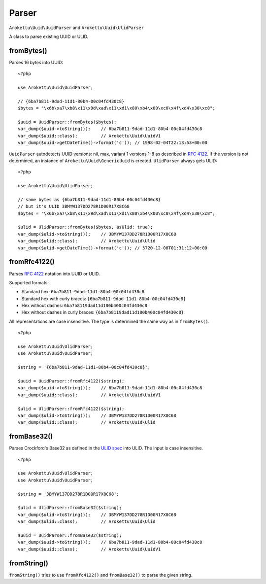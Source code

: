Parser
######

.. highlight:: php

``Arokettu\Uuid\UuidParser`` and ``Arokettu\Uuid\UlidParser``

A class to parse existing UUID or ULID.

fromBytes()
===========

Parses 16 bytes into UUID::

    <?php

    use Arokettu\Uuid\UuidParser;

    // {6ba7b811-9dad-11d1-80b4-00c04fd430c8}
    $bytes = "\x6b\xa7\xb8\x11\x9d\xad\x11\xd1\x80\xb4\x00\xc0\x4f\xd4\x30\xc8";

    $uuid = UuidParser::fromBytes($bytes);
    var_dump($uuid->toString());    // 6ba7b811-9dad-11d1-80b4-00c04fd430c8
    var_dump($uuid::class);         // Arokettu\Uuid\UuidV1
    var_dump($uuid->getDateTime()->format('c')); // 1998-02-04T22:13:53+00:00

``UuidParser`` autodetects UUID versions: nil, max, variant 1 versions 1-8 as described in `RFC 4122`_.
If the version is not determined, an instance of ``Arokettu\Uuid\GenericUuid`` is created.
``UlidParser`` always gets ULID::

    <?php

    use Arokettu\Uuid\UlidParser;

    // same bytes as {6ba7b811-9dad-11d1-80b4-00c04fd430c8}
    // but it's ULID 3BMYW137DD278R1D00R17X8C68
    $bytes = "\x6b\xa7\xb8\x11\x9d\xad\x11\xd1\x80\xb4\x00\xc0\x4f\xd4\x30\xc8";

    $ulid = UlidParser::fromBytes($bytes, asUlid: true);
    var_dump($ulid->toString());    // 3BMYW137DD278R1D00R17X8C68
    var_dump($ulid::class);         // Arokettu\Uuid\Ulid
    var_dump($ulid->getDateTime()->format('c')); // 5720-12-08T01:31:12+00:00

fromRfc4122()
=============

Parses `RFC 4122`_ notation into UUID or ULID.

Supported formats:

* Standard hex: ``6ba7b811-9dad-11d1-80b4-00c04fd430c8``
* Standard hex with curly braces: ``{6ba7b811-9dad-11d1-80b4-00c04fd430c8}``
* Hex without dashes: ``6ba7b8119dad11d180b400c04fd430c8``
* Hex without dashes in curly braces: ``{6ba7b8119dad11d180b400c04fd430c8}``

All representations are case insensitive.
The type is determined the same way as in ``fromBytes()``.

::

    <?php

    use Arokettu\Uuid\UlidParser;
    use Arokettu\Uuid\UuidParser;

    $string = '{6ba7b811-9dad-11d1-80b4-00c04fd430c8}';

    $uuid = UuidParser::fromRfc4122($string);
    var_dump($uuid->toString());    // 6ba7b811-9dad-11d1-80b4-00c04fd430c8
    var_dump($uuid::class);         // Arokettu\Uuid\UuidV1

    $ulid = UlidParser::fromRfc4122($string);
    var_dump($ulid->toString());    // 3BMYW137DD278R1D00R17X8C68
    var_dump($ulid::class);         // Arokettu\Uuid\Ulid

fromBase32()
============

Parses Crockford's Base32 as defined in the `ULID spec`_ into ULID.
The input is case insensitive.

::

    <?php

    use Arokettu\Uuid\UlidParser;
    use Arokettu\Uuid\UuidParser;

    $string = '3BMYW137DD278R1D00R17X8C68';

    $ulid = UlidParser::fromBase32($string);
    var_dump($ulid->toString());    // 3BMYW137DD278R1D00R17X8C68
    var_dump($ulid::class);         // Arokettu\Uuid\Ulid

    $uuid = UuidParser::fromBase32($string);
    var_dump($uuid->toString());    // 6ba7b811-9dad-11d1-80b4-00c04fd430c8
    var_dump($uuid::class);         // Arokettu\Uuid\UuidV1

fromString()
============

``fromString()`` tries to use ``fromRfc4122()`` and ``fromBase32()`` to parse the given string.

.. _RFC 4122: https://datatracker.ietf.org/doc/html/rfc4122
.. _ULID spec: https://github.com/ulid/spec

